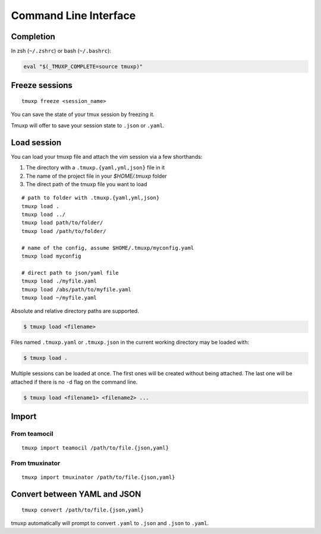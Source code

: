 .. _cli:
.. _commands:

======================
Command Line Interface
======================

.. _completion:

Completion
----------

In zsh (``~/.zshrc``) or bash (``~/.bashrc``):

.. code-block:: sh

    eval "$(_TMUXP_COMPLETE=source tmuxp)"

.. _cli_freeze:

Freeze sessions
---------------

::

    tmuxp freeze <session_name>

You can save the state of your tmux session by freezing it.

Tmuxp will offer to save your session state to ``.json`` or ``.yaml``.

.. _cli_load:

Load session
------------

You can load your tmuxp file and attach the vim session via a few
shorthands:

1. The directory with a ``.tmuxp.{yaml,yml,json}`` file in it
2. The name of the project file in your `$HOME/.tmuxp` folder
3. The direct path of the tmuxp file you want to load

::

    # path to folder with .tmuxp.{yaml,yml,json}
    tmuxp load .
    tmuxp load ../
    tmuxp load path/to/folder/
    tmuxp load /path/to/folder/

    # name of the config, assume $HOME/.tmuxp/myconfig.yaml
    tmuxp load myconfig

    # direct path to json/yaml file
    tmuxp load ./myfile.yaml
    tmuxp load /abs/path/to/myfile.yaml
    tmuxp load ~/myfile.yaml

Absolute and relative directory paths are supported.

.. code-block:: bash

    $ tmuxp load <filename>

Files named ``.tmuxp.yaml`` or ``.tmuxp.json`` in the current working
directory may be loaded with:

.. code-block:: bash

    $ tmuxp load .

Multiple sessions can be loaded at once. The first ones will be created
without being attached. The last one will be attached if there is no
``-d`` flag on the command line.

.. code-block:: bash

    $ tmuxp load <filename1> <filename2> ...

.. _cli_import:

Import
------

.. _import_teamocil:

From teamocil
~~~~~~~~~~~~~

::

    tmuxp import teamocil /path/to/file.{json,yaml}

.. _import_tmuxinator:

From tmuxinator
~~~~~~~~~~~~~~~

::

    tmuxp import tmuxinator /path/to/file.{json,yaml}

.. _convert_config:

Convert between YAML and JSON
-----------------------------

::

    tmuxp convert /path/to/file.{json,yaml}

tmuxp automatically will prompt to convert ``.yaml`` to ``.json`` and
``.json`` to  ``.yaml``.
